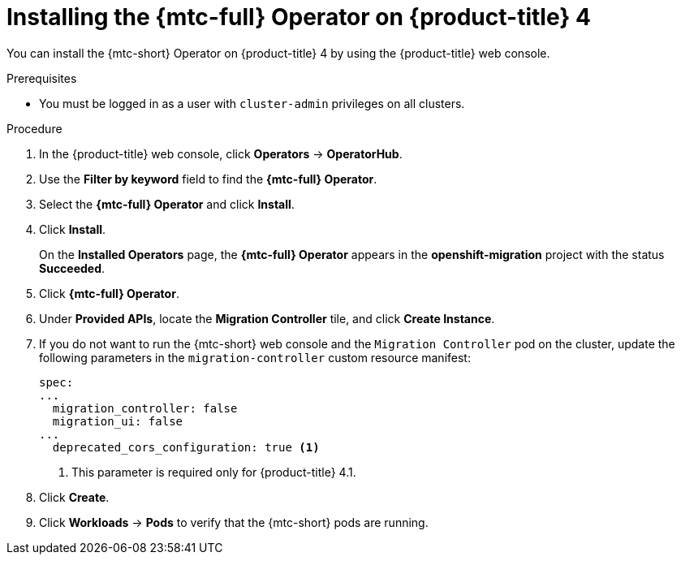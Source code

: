 // Module included in the following assemblies:
//
// * migrating_from_ocp_3_to_4/installing-3-4.adoc
// * migrating_from_ocp_3_to_4/installing-restricted-3-4.adoc
// * migration-toolkit-for-containers/installing-mtc.adoc
// * migration-toolkit-for-containers/installing-mtc-restricted.adoc

[id="migration-installing-mtc-on-ocp-4_{context}"]
= Installing the {mtc-full} Operator on {product-title} 4

You can install the {mtc-short} Operator on {product-title} 4 by using the {product-title} web console.

.Prerequisites

* You must be logged in as a user with `cluster-admin` privileges on all clusters.
ifdef::installing-restricted-3-4,installing-mtc-restricted[]
* You must create an Operator catalog from a mirror image in a local registry. See xref:../operators/admin/olm-restricted-networks.adoc[Using Operator Lifecycle Manager on restricted networks] for instructions.
endif::[]

.Procedure

. In the {product-title} web console, click *Operators* -> *OperatorHub*.
. Use the *Filter by keyword* field to find the *{mtc-full} Operator*.
. Select the *{mtc-full} Operator* and click *Install*.
ifdef::installing-3-4,installing-mtc[]
+
[NOTE]
====
Do not change the subscription approval option to *Automatic*. The {mtc-full} version must be the same on the source and the target clusters.
====
endif::[]

. Click *Install*.
+
On the *Installed Operators* page, the *{mtc-full} Operator* appears in the *openshift-migration* project with the status *Succeeded*.

. Click *{mtc-full} Operator*.
. Under *Provided APIs*, locate the *Migration Controller* tile, and click *Create Instance*.

. If you do not want to run the {mtc-short} web console and the `Migration Controller` pod on the cluster, update the following parameters in the `migration-controller` custom resource manifest:
+
[source,yaml]
----
spec:
...
  migration_controller: false
  migration_ui: false
...
  deprecated_cors_configuration: true <1>
----
<1> This parameter is required only for {product-title} 4.1.

. Click *Create*.
. Click *Workloads* -> *Pods* to verify that the {mtc-short} pods are running.

